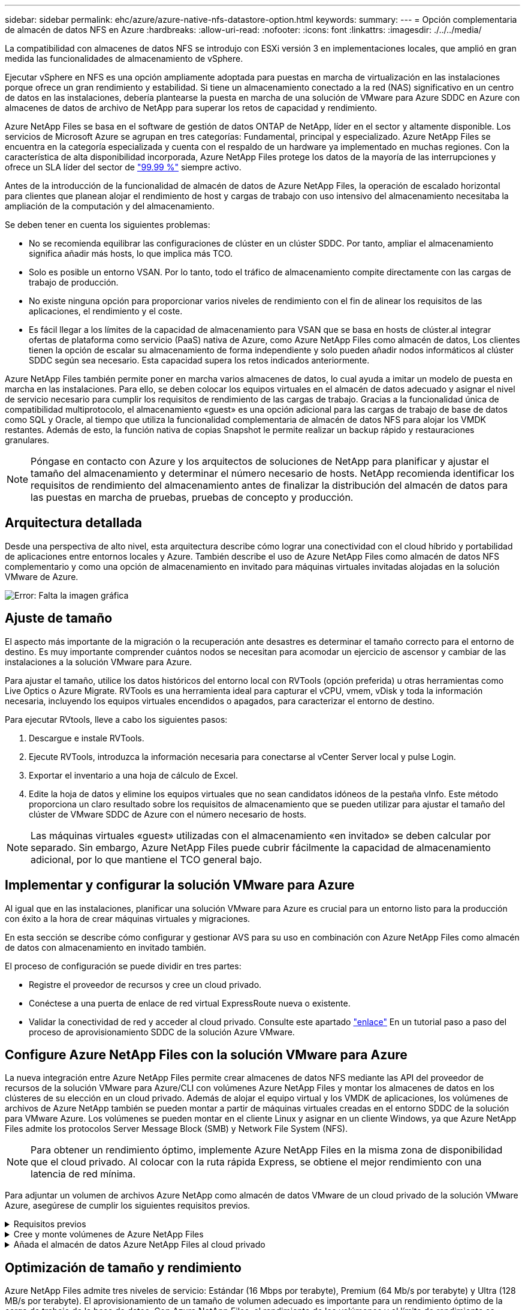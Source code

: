 ---
sidebar: sidebar 
permalink: ehc/azure/azure-native-nfs-datastore-option.html 
keywords:  
summary:  
---
= Opción complementaria de almacén de datos NFS en Azure
:hardbreaks:
:allow-uri-read: 
:nofooter: 
:icons: font
:linkattrs: 
:imagesdir: ./../../media/


[role="lead"]
La compatibilidad con almacenes de datos NFS se introdujo con ESXi versión 3 en implementaciones locales, que amplió en gran medida las funcionalidades de almacenamiento de vSphere.

Ejecutar vSphere en NFS es una opción ampliamente adoptada para puestas en marcha de virtualización en las instalaciones porque ofrece un gran rendimiento y estabilidad. Si tiene un almacenamiento conectado a la red (NAS) significativo en un centro de datos en las instalaciones, debería plantearse la puesta en marcha de una solución de VMware para Azure SDDC en Azure con almacenes de datos de archivo de NetApp para superar los retos de capacidad y rendimiento.

Azure NetApp Files se basa en el software de gestión de datos ONTAP de NetApp, líder en el sector y altamente disponible. Los servicios de Microsoft Azure se agrupan en tres categorías: Fundamental, principal y especializado. Azure NetApp Files se encuentra en la categoría especializada y cuenta con el respaldo de un hardware ya implementado en muchas regiones. Con la característica de alta disponibilidad incorporada, Azure NetApp Files protege los datos de la mayoría de las interrupciones y ofrece un SLA líder del sector de https://azure.microsoft.com/support/legal/sla/netapp/v1_1/["99.99 %"^] siempre activo.

Antes de la introducción de la funcionalidad de almacén de datos de Azure NetApp Files, la operación de escalado horizontal para clientes que planean alojar el rendimiento de host y cargas de trabajo con uso intensivo del almacenamiento necesitaba la ampliación de la computación y del almacenamiento.

Se deben tener en cuenta los siguientes problemas:

* No se recomienda equilibrar las configuraciones de clúster en un clúster SDDC. Por tanto, ampliar el almacenamiento significa añadir más hosts, lo que implica más TCO.
* Solo es posible un entorno VSAN. Por lo tanto, todo el tráfico de almacenamiento compite directamente con las cargas de trabajo de producción.
* No existe ninguna opción para proporcionar varios niveles de rendimiento con el fin de alinear los requisitos de las aplicaciones, el rendimiento y el coste.
* Es fácil llegar a los límites de la capacidad de almacenamiento para VSAN que se basa en hosts de clúster.al integrar ofertas de plataforma como servicio (PaaS) nativa de Azure, como Azure NetApp Files como almacén de datos, Los clientes tienen la opción de escalar su almacenamiento de forma independiente y solo pueden añadir nodos informáticos al clúster SDDC según sea necesario. Esta capacidad supera los retos indicados anteriormente.


Azure NetApp Files también permite poner en marcha varios almacenes de datos, lo cual ayuda a imitar un modelo de puesta en marcha en las instalaciones. Para ello, se deben colocar los equipos virtuales en el almacén de datos adecuado y asignar el nivel de servicio necesario para cumplir los requisitos de rendimiento de las cargas de trabajo. Gracias a la funcionalidad única de compatibilidad multiprotocolo, el almacenamiento «guest» es una opción adicional para las cargas de trabajo de base de datos como SQL y Oracle, al tiempo que utiliza la funcionalidad complementaria de almacén de datos NFS para alojar los VMDK restantes. Además de esto, la función nativa de copias Snapshot le permite realizar un backup rápido y restauraciones granulares.


NOTE: Póngase en contacto con Azure y los arquitectos de soluciones de NetApp para planificar y ajustar el tamaño del almacenamiento y determinar el número necesario de hosts. NetApp recomienda identificar los requisitos de rendimiento del almacenamiento antes de finalizar la distribución del almacén de datos para las puestas en marcha de pruebas, pruebas de concepto y producción.



== Arquitectura detallada

Desde una perspectiva de alto nivel, esta arquitectura describe cómo lograr una conectividad con el cloud híbrido y portabilidad de aplicaciones entre entornos locales y Azure. También describe el uso de Azure NetApp Files como almacén de datos NFS complementario y como una opción de almacenamiento en invitado para máquinas virtuales invitadas alojadas en la solución VMware de Azure.

image:vmware-dr-image1.png["Error: Falta la imagen gráfica"]



== Ajuste de tamaño

El aspecto más importante de la migración o la recuperación ante desastres es determinar el tamaño correcto para el entorno de destino. Es muy importante comprender cuántos nodos se necesitan para acomodar un ejercicio de ascensor y cambiar de las instalaciones a la solución VMware para Azure.

Para ajustar el tamaño, utilice los datos históricos del entorno local con RVTools (opción preferida) u otras herramientas como Live Optics o Azure Migrate. RVTools es una herramienta ideal para capturar el vCPU, vmem, vDisk y toda la información necesaria, incluyendo los equipos virtuales encendidos o apagados, para caracterizar el entorno de destino.

Para ejecutar RVtools, lleve a cabo los siguientes pasos:

. Descargue e instale RVTools.
. Ejecute RVTools, introduzca la información necesaria para conectarse al vCenter Server local y pulse Login.
. Exportar el inventario a una hoja de cálculo de Excel.
. Edite la hoja de datos y elimine los equipos virtuales que no sean candidatos idóneos de la pestaña vInfo. Este método proporciona un claro resultado sobre los requisitos de almacenamiento que se pueden utilizar para ajustar el tamaño del clúster de VMware SDDC de Azure con el número necesario de hosts.



NOTE: Las máquinas virtuales «guest» utilizadas con el almacenamiento «en invitado» se deben calcular por separado. Sin embargo, Azure NetApp Files puede cubrir fácilmente la capacidad de almacenamiento adicional, por lo que mantiene el TCO general bajo.



== Implementar y configurar la solución VMware para Azure

Al igual que en las instalaciones, planificar una solución VMware para Azure es crucial para un entorno listo para la producción con éxito a la hora de crear máquinas virtuales y migraciones.

En esta sección se describe cómo configurar y gestionar AVS para su uso en combinación con Azure NetApp Files como almacén de datos con almacenamiento en invitado también.

El proceso de configuración se puede dividir en tres partes:

* Registre el proveedor de recursos y cree un cloud privado.
* Conéctese a una puerta de enlace de red virtual ExpressRoute nueva o existente.
* Validar la conectividad de red y acceder al cloud privado. Consulte este apartado link:azure-avs.html["enlace"^] En un tutorial paso a paso del proceso de aprovisionamiento SDDC de la solución Azure VMware.




== Configure Azure NetApp Files con la solución VMware para Azure

La nueva integración entre Azure NetApp Files permite crear almacenes de datos NFS mediante las API del proveedor de recursos de la solución VMware para Azure/CLI con volúmenes Azure NetApp Files y montar los almacenes de datos en los clústeres de su elección en un cloud privado. Además de alojar el equipo virtual y los VMDK de aplicaciones, los volúmenes de archivos de Azure NetApp también se pueden montar a partir de máquinas virtuales creadas en el entorno SDDC de la solución para VMware Azure. Los volúmenes se pueden montar en el cliente Linux y asignar en un cliente Windows, ya que Azure NetApp Files admite los protocolos Server Message Block (SMB) y Network File System (NFS).


NOTE: Para obtener un rendimiento óptimo, implemente Azure NetApp Files en la misma zona de disponibilidad que el cloud privado. Al colocar con la ruta rápida Express, se obtiene el mejor rendimiento con una latencia de red mínima.

Para adjuntar un volumen de archivos Azure NetApp como almacén de datos VMware de un cloud privado de la solución VMware Azure, asegúrese de cumplir los siguientes requisitos previos.

.Requisitos previos
[%collapsible]
====
. Utilice el inicio de sesión de az y valide que la suscripción está registrada en la función CloudSanExperience del espacio de nombres Microsoft.AVS.


....
az login –tenant xcvxcvxc- vxcv- xcvx- cvxc- vxcvxcvxcv
az feature show --name "CloudSanExperience" --namespace "Microsoft.AVS"
....
. Si no está registrado, regístrese.


....
az feature register --name "CloudSanExperience" --namespace "Microsoft.AVS"
....

NOTE: La inscripción puede tardar aproximadamente 15 minutos en completarse.

. Para comprobar el estado del registro, ejecute el siguiente comando.


....
az feature show --name "CloudSanExperience" --namespace "Microsoft.AVS" --query properties.state
....
. Si el registro se bloquea en un estado intermedio durante más de 15 minutos, cancele el registro y vuelva a registrar el indicador.


....
az feature unregister --name "CloudSanExperience" --namespace "Microsoft.AVS"
az feature register --name "CloudSanExperience" --namespace "Microsoft.AVS"
....
. Compruebe que la suscripción está registrada en la función AnfDatastoreExperience del espacio de nombres Microsoft.AVS.


....
az feature show --name "AnfDatastoreExperience" --namespace "Microsoft.AVS" --query properties.state
....
. Compruebe que la extensión vmware esté instalada.


....
az extension show --name vmware
....
. Si la extensión ya está instalada, compruebe que la versión es 3.0.0. Si se ha instalado una versión anterior, actualice la extensión.


....
az extension update --name vmware
....
. Si la extensión no está instalada, instálela.


....
az extension add --name vmware
....
====
.Cree y monte volúmenes de Azure NetApp Files
[%collapsible]
====
. Inicie sesión en el portal de Azure y acceda a Azure NetApp Files. Verifique el acceso al servicio Azure NetApp Files y registre el proveedor de recursos de Azure NetApp Files mediante la `az provider register` `--namespace Microsoft.NetApp –wait` comando. Después del registro, cree una cuenta de NetApp. Consulte este apartado https://docs.microsoft.com/en-us/azure/azure-netapp-files/azure-netapp-files-create-netapp-account["enlace"^] para conocer los pasos detallados.


image:vmware-dr-image2.png["Error: Falta la imagen gráfica"]

. Después de crear una cuenta de NetApp, configure pools de capacidad con el tamaño y el nivel de servicio requeridos. Si quiere más información, consulte este documento https://docs.microsoft.com/en-us/azure/azure-netapp-files/azure-netapp-files-set-up-capacity-pool["enlace"^].


image:vmware-dr-image3.png["Error: Falta la imagen gráfica"]

|===
| Puntos que hay que recordar 


 a| 
* NFSv3 es compatible con los almacenes de datos en Azure NetApp Files.
* Utilice el nivel Premium o estándar para cargas de trabajo condicionadas por la capacidad y Ultra Tier para cargas de trabajo condicionadas por el rendimiento cuando sea necesario, además de complementar el almacenamiento VSAN predeterminado.


|===
. Configure una subred delegada para Azure NetApp Files y especifique esta subred al crear volúmenes. Si desea obtener información detallada sobre los pasos necesarios para crear una subred delegada, consulte esta sección https://docs.microsoft.com/en-us/azure/azure-netapp-files/azure-netapp-files-delegate-subnet["enlace"^].
. Añada un volumen NFS para el almacén de datos mediante el blade de volúmenes bajo el blade de pools de capacidad.


image:vmware-dr-image4.png["Error: Falta la imagen gráfica"]

Para obtener más información acerca del rendimiento de Azure NetApp Files Volume por tamaño o cuota, consulte link:https://docs.microsoft.com/en-us/azure/azure-netapp-files/azure-netapp-files-performance-considerations["Consideraciones de rendimiento para Azure NetApp Files"^].

====
.Añada el almacén de datos Azure NetApp Files al cloud privado
[%collapsible]
====

NOTE: El volumen de Azure NetApp Files puede adjuntarse a su cloud privado mediante el portal de Azure. Siga este link:https://learn.microsoft.com/en-us/azure/azure-vmware/attach-azure-netapp-files-to-azure-vmware-solution-hosts?tabs=azure-portal["Vínculo de Microsoft"] Para el enfoque paso a paso del uso del portal de Azure para montar un almacén de datos Azure NetApp Files.

Para añadir un almacén de datos Azure NetApp Files a un cloud privado, complete los siguientes pasos:

. Una vez registradas las funciones requeridas, conecte un almacén de datos NFS al clúster de cloud privado de la solución de VMware de Azure ejecutando el comando correspondiente.
. Cree un almacén de datos con un volumen ANF existente en el clúster de cloud privado de Azure VMware Solution.


....
C:\Users\niyaz>az vmware datastore netapp-volume create --name ANFRecoDSU002 --resource-group anfavsval2 --cluster Cluster-1 --private-cloud ANFDataClus --volume-id /subscriptions/0efa2dfb-917c-4497-b56a-b3f4eadb8111/resourceGroups/anfavsval2/providers/Microsoft.NetApp/netAppAccounts/anfdatastoreacct/capacityPools/anfrecodsu/volumes/anfrecodsU002
{
  "diskPoolVolume": null,
  "id": "/subscriptions/0efa2dfb-917c-4497-b56a-b3f4eadb8111/resourceGroups/anfavsval2/providers/Microsoft.AVS/privateClouds/ANFDataClus/clusters/Cluster-1/datastores/ANFRecoDSU002",
  "name": "ANFRecoDSU002",
  "netAppVolume": {
    "id": "/subscriptions/0efa2dfb-917c-4497-b56a-b3f4eadb8111/resourceGroups/anfavsval2/providers/Microsoft.NetApp/netAppAccounts/anfdatastoreacct/capacityPools/anfrecodsu/volumes/anfrecodsU002",
    "resourceGroup": "anfavsval2"
  },
  "provisioningState": "Succeeded",
  "resourceGroup": "anfavsval2",
  "type": "Microsoft.AVS/privateClouds/clusters/datastores"
}

. List all the datastores in a private cloud cluster.

....
C:\4497 2" Users\niyaz>baz vmware datastore list --resource-group anfavsval2 --cluster Cluster-1 --private-cloud ANFDataClus [ { "diskPoolVolume": Null, "NFáf2c"/regates: "Jave2b2bregs 4497"/regenjregates Microsoft.NetApp/netAppAccounts/anfdatastoreacct/capacityPools/anfrecods/volumes/ANFRecoDS001":"/3b2b2b2b2bregs/regiments:/regiments:/regiments:/regims/regenb2b2b2b2b2b2b2b2b2b2b2b2b2b2b2b2bregs/regenb2b2b2bregs/regims/regiments:/regiments:"/regiments:"/regenb3b2b2b2b2b2b2bregiments:/regiments:/regiments:/regenb3b3b3b3b3b3b3b3b3b3b2b2b2b3bregiments: { "Disk2 4497" Volume: Null, "id": "/subscriptions/0efa2dfb-917c-4497-b56a-b3f4eadb8111/ResourceGroups/anfavsval2/providers/Microsoft.AVS/privateClouds/ANNFDataClus/clusters/Cluster-1/datastores/Agregat2b2b Microsoft.NetApp/netAppAccounts/anfdatastoreacct/capacityPools/anfrecodsu/volumes/anfrecodsU002":/regena3b2b2b2b2b2b2b2b2b2b2b2bd/regimuns:", "regiments:"/regena3b3b3b2b2b2b2b2b2b2b2b2b2b2b2b2b2b2b2b2b2b2b2bregiments:","/regiments:"/regiments:"/regiments:"/regenb3b3b3b3b3b3b3b3b3b2b2b2b2b2b2b

. Una vez que se ha establecido la conectividad necesaria, los volúmenes se montan como almacén de datos.


image:vmware-dr-image5.png["Error: Falta la imagen gráfica"]

====


== Optimización de tamaño y rendimiento

Azure NetApp Files admite tres niveles de servicio: Estándar (16 Mbps por terabyte), Premium (64 Mb/s por terabyte) y Ultra (128 MB/s por terabyte). El aprovisionamiento de un tamaño de volumen adecuado es importante para un rendimiento óptimo de la carga de trabajo de la base de datos. Con Azure NetApp Files, el rendimiento de los volúmenes y el límite de rendimiento se determinan según los siguientes factores:

* El nivel de servicio del pool de capacidad al que pertenece el volumen
* La cuota asignada al volumen
* El tipo de calidad de servicio (QoS) (automática o manual) del pool de capacidad


image:vmware-dr-image6.png["Error: Falta la imagen gráfica"]

Para obtener más información, consulte https://docs.microsoft.com/en-us/azure/azure-netapp-files/azure-netapp-files-service-levels["Niveles de servicio para Azure NetApp Files"^].

Consulte este apartado link:https://learn.microsoft.com/en-us/azure/azure-netapp-files/performance-benchmarks-azure-vmware-solution["Vínculo de Microsoft"] para obtener pruebas de rendimiento detalladas que pueden utilizarse durante un ejercicio de configuración.

|===
| Puntos que hay que recordar 


 a| 
* Use el nivel Premium o estándar para volúmenes de almacenes de datos para obtener un rendimiento y una capacidad óptimos. Si se requiere rendimiento, se puede utilizar Ultra Tier.
* Para los requisitos de montaje de invitado, utilice los volúmenes de nivel Standard o Premium y destinados a los requisitos de uso compartido de archivos para las máquinas virtuales invitadas.


|===


== Consideraciones de rendimiento

Es importante entender que, con NFS versión 3, solo hay un canal activo para la conexión entre el host ESXi y un único destino de almacenamiento. Esto significa que, aunque puede haber conexiones alternativas disponibles para recuperación tras fallos, el ancho de banda para un único almacén de datos y el almacenamiento subyacente se limita a lo que puede proporcionar una única conexión.

Para aprovechar un ancho de banda más disponible con volúmenes Azure NetApp Files, un host ESXi debe tener varias conexiones a los destinos de almacenamiento. Para abordar este problema, es posible configurar varios almacenes de datos, con cada almacén de datos mediante conexiones independientes entre el host ESXi y el almacenamiento.

Para un ancho de banda mayor, como práctica recomendada, cree varios almacenes de datos mediante varios volúmenes ANF, cree VMDK y secte los volúmenes lógicos entre VMDK.

Consulte este apartado link:https://learn.microsoft.com/en-us/azure/azure-netapp-files/performance-benchmarks-azure-vmware-solution["Vínculo de Microsoft"] para obtener pruebas de rendimiento detalladas que pueden utilizarse durante un ejercicio de configuración.

|===
| Puntos que hay que recordar 


 a| 
* La solución Azure VMware permite ocho almacenes de datos NFS de forma predeterminada. Esto se puede aumentar mediante una solicitud de soporte.
* Aproveche ER fastpath junto con Ultra SKU para un mayor ancho de banda y una menor latencia. Más información
* Con las funciones de red "básicas" de Azure NetApp Files, la conectividad de la solución VMware de Azure está vinculada por el ancho de banda del circuito ExpressRoute y la puerta de enlace ExpressRoute.
* Para volúmenes Azure NetApp Files con funciones de red "estándar", es compatible ExpressRoute FastPath. Cuando se habilita esta opción, FastPath envía tráfico de red directamente a los volúmenes Azure NetApp Files, saltando la puerta de enlace, lo que proporciona un ancho de banda mayor y una latencia menor.


|===


== Aumentar el tamaño del almacén de datos

El cambio de forma del volumen y los cambios dinámicos en el nivel de servicio son totalmente transparentes para el SDDC. En Azure NetApp Files, estas funciones ofrecen mejoras continuas de rendimiento, capacidad y costes. Aumente el tamaño de los almacenes de datos NFS cambiando el tamaño del volumen desde Azure Portal o mediante la interfaz de línea de comandos. Una vez que haya terminado, acceda a vCenter, vaya a la pestaña del almacén de datos, haga clic con el botón derecho en el almacén de datos adecuado y seleccione Refresh Capacity Information. Este método se puede utilizar para aumentar la capacidad del almacén de datos y para aumentar el rendimiento del almacén de datos de forma dinámica y sin tiempos de inactividad. Este proceso también es totalmente transparente para las aplicaciones.

|===
| Puntos que debe recordar 


 a| 
* La modificación del volumen y la funcionalidad de nivel de servicio dinámico le permiten optimizar los costes mediante el dimensionamiento para las cargas de trabajo de estado constante y, así, evitar el sobreaprovisionamiento.
* VAAI no está habilitado.


|===


== Cargas de trabajo

.Migración
[%collapsible]
====
Uno de los casos de uso más comunes es la migración. Use VMware HCX o vMotion para mover máquinas virtuales en las instalaciones. Como alternativa, puede utilizar Rivermeadow para migrar máquinas virtuales a almacenes de datos de Azure NetApp Files.

====
.Protección de datos
[%collapsible]
====
Realizar backups de equipos virtuales y recuperarlos rápidamente se encuentran entre los grandes puntos fuertes de los almacenes de datos de ANF. Utilice copias de Snapshot para realizar copias rápidas de su máquina virtual o su almacén de datos sin que esto afecte al rendimiento y, a continuación, envíelas al almacenamiento de Azure para protección de datos a largo plazo o a una región secundaria usando replicación entre regiones para fines de recuperación ante desastres. Este método minimiza el espacio de almacenamiento y el ancho de banda de red porque solo almacena la información modificada.

Use copias Snapshot de Azure NetApp Files para protección general y use herramientas de aplicaciones para proteger datos transaccionales como SQL Server u Oracle que residen en las máquinas virtuales «guest». Estas copias Snapshot son distintas de las copias Snapshot de VMware (consistencia) y son adecuadas para la protección a largo plazo.


NOTE: Con los almacenes de datos ANF, la opción Restore to New Volume puede utilizarse para clonar un volumen de almacén de datos completo, y el volumen restaurado se puede montar como otro almacén de datos en los hosts dentro de AVS SDDC. Tras montar un almacén de datos, los equipos virtuales del interior se pueden registrar, volver a configurar y personalizar como si se clonaran individualmente.

.Cloud Backup para máquinas virtuales
[%collapsible]
=====
Cloud Backup para máquinas virtuales ofrece una GUI de cliente web de vSphere en vCenter para proteger las máquinas virtuales y los almacenes de datos de Azure NetApp Files de la solución Azure VMware a través de políticas de backup. Estas políticas pueden definir programaciones, retención y otras funcionalidades. La funcionalidad Cloud Backup para máquinas virtuales se puede implementar con el comando Run.

Las directivas de configuración y protección se pueden instalar siguiendo estos pasos:

. Instale Cloud Backup para máquina virtual en el cloud privado de la solución VMware de Azure mediante el comando Run.
. Añada credenciales de suscripción al cloud (valor de cliente y secreto) y, a continuación, añada una cuenta de suscripción al cloud (cuenta de NetApp y grupo de recursos asociado) que contenga los recursos que le gustaría proteger.
. Cree una o varias políticas de backup que gestionen la retención, la frecuencia y otras configuraciones para los backups de grupos de recursos.
. Cree un contenedor para añadir uno o varios recursos que deban protegerse con políticas de backup.
. En caso de fallo, restaure toda la máquina virtual o VMDK individuales específicos en la misma ubicación.



NOTE: Con la tecnología Snapshot de Azure NetApp Files, los backups y las restauraciones son muy rápidos.

image:vmware-dr-image7.png["Error: Falta la imagen gráfica"]

=====
.Recuperación ante desastres con Azure NetApp Files, JetStream DR y solución VMware para Azure
[%collapsible]
=====
La recuperación ante desastres en el cloud es un método resiliente y rentable de proteger las cargas de trabajo contra interrupciones del sitio y eventos dañados por los datos (por ejemplo, ransomware). Gracias al marco de trabajo VAIO de VMware, las cargas de trabajo de VMware locales se pueden replicar en el almacenamiento Azure Blob y recuperarse, lo que permite una pérdida de datos mínima o casi nula, y el objetivo de tiempo de recuperación casi nulo. JetStream DR se puede utilizar para recuperar sin problemas las cargas de trabajo replicadas de las instalaciones a AVS y específicamente a Azure NetApp Files. Permite una recuperación ante desastres rentable usando unos recursos mínimos en el sitio de recuperación ante desastres y un almacenamiento en cloud rentable. Jetstream DR automatiza la recuperación en almacenes de datos de ANF mediante el almacenamiento BLOB de Azure. JetStream DR recupera máquinas virtuales independientes o grupos de máquinas virtuales relacionadas en la infraestructura de sitio de recuperación según su asignación de red y proporciona recuperación de un momento específico para la protección de ransomware.

link:azure-native-dr-jetstream.html["Solución DR con ANF, JetStream y AVS"].

=====
====